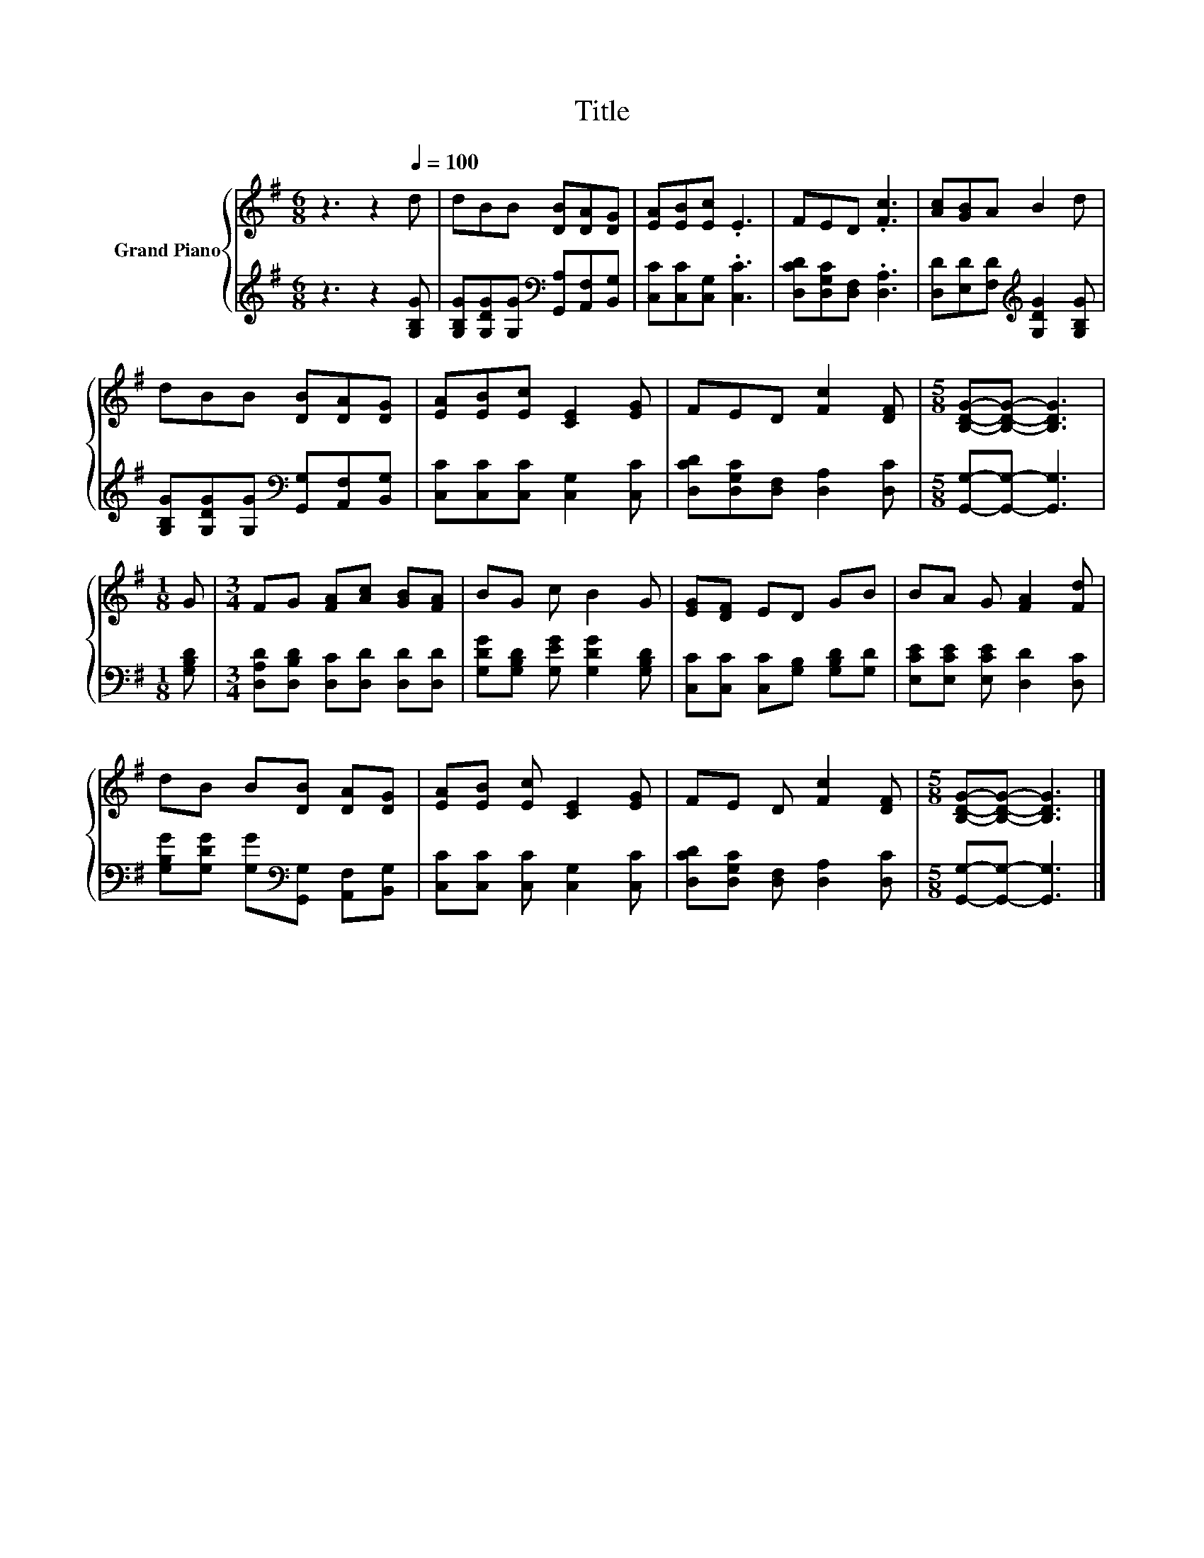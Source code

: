 X:1
T:Title
%%score { 1 | 2 }
L:1/8
M:6/8
K:G
V:1 treble nm="Grand Piano"
V:2 treble 
V:1
 z3 z2[Q:1/4=100] d | dBB [DB][DA][DG] | [EA][EB][Ec] .E3 | FED .[Fc]3 | [Ac][GB]A B2 d | %5
 dBB [DB][DA][DG] | [EA][EB][Ec] [CE]2 [EG] | FED [Fc]2 [DF] |[M:5/8] [B,DG]-[B,DG]- [B,DG]3 | %9
[M:1/8] G |[M:3/4] FG [FA][Ac] [GB][FA] | BG c B2 G | [EG][DF] ED GB | BA G [FA]2 [Fd] | %14
 dB B[DB] [DA][DG] | [EA][EB] [Ec] [CE]2 [EG] | FE D [Fc]2 [DF] |[M:5/8] [B,DG]-[B,DG]- [B,DG]3 |] %18
V:2
 z3 z2 [G,B,G] | [G,B,G][G,DG][G,G][K:bass] [G,,A,][A,,F,][B,,G,] | [C,C][C,C][C,G,] .[C,C]3 | %3
 [D,CD][D,G,C][D,F,] .[D,A,]3 | [D,D][E,D][F,D][K:treble] [G,DG]2 [G,B,G] | %5
 [G,B,G][G,DG][G,G][K:bass] [G,,G,][A,,F,][B,,G,] | [C,C][C,C][C,C] [C,G,]2 [C,C] | %7
 [D,CD][D,G,C][D,F,] [D,A,]2 [D,C] |[M:5/8] [G,,G,]-[G,,G,]- [G,,G,]3 |[M:1/8] [G,B,D] | %10
[M:3/4] [D,A,D][D,B,D] [D,C][D,D] [D,D][D,D] | [G,DG][G,B,D] [G,EG] [G,DG]2 [G,B,D] | %12
 [C,C][C,C] [C,C][G,B,] [G,B,D][G,D] | [E,CE][E,CE] [E,CE] [D,D]2 [D,C] | %14
 [G,B,G][G,DG] [G,G][K:bass][G,,G,] [A,,F,][B,,G,] | [C,C][C,C] [C,C] [C,G,]2 [C,C] | %16
 [D,CD][D,G,C] [D,F,] [D,A,]2 [D,C] |[M:5/8] [G,,G,]-[G,,G,]- [G,,G,]3 |] %18

